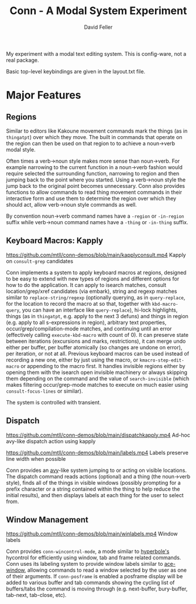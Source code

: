 #+title: Conn - A Modal System Experiment
#+author: David Feller

My experiment with a modal text editing system. This is config-ware, not a real package.

Basic top-level keybindings are given in the layout.txt file.

* Major Features
** Regions

Similar to editors like Kakoune movement commands mark the things (as in =thingatpt=) over which they move. The built in commands that operate on the region can then be used on that region to to achieve a noun->verb modal style.

Often times a verb->noun style makes more sense than noun->verb. For example narrowing to the current function in a noun->verb fashion would require selected the surrounding function, narrowing to region and then jumping back to the point where you started. Using a verb->noun style the jump back to the original point becomes unnecessary. Conn also provides functions to allow commands to read thing movement commands in their interactive form and use them to determine the region over which they should act, allow verb->noun style commands as well.

By convention noun->verb command names have a =-region= or =-in-region= suffix while verb->noun command names have a =-thing= or =-in-thing= suffix.

** Keyboard Macros: Kapply

[[https://github.com/mtll/conn-demos/blob/main/kapplyconsult.mp4]]
Kapply on =consult-grep= candidates

Conn implements a system to apply keyboard macros at regions, designed to be easy to extend with new types of regions and different options for how to do the application. It can apply to isearch matches, consult location/grep/xref candidates (via embark), string and regexp matches similar to =replace-string/regexp= (optionally querying, as in =query-replace=, for the location to record the macro at so that, together with =kbd-macro-query=, you can have an interface like =query-replace=), hi-lock highlights, things (as in =thingatpt=, e.g. apply to the next 3 defuns) and things in region (e.g. apply to all s-expressions in region), arbitrary text properties, occur/grep/compilation-mode matches, and continuing until an error (effectively calling =execute-kbd-macro= with count of 0). It can preserve state between iterations (excursions and marks, restrictions), it can merge undo either per buffer, per buffer atomically (so changes are undone on error), per iteration, or not at all. Previous keyboard macros can be used instead of recording a new one, either by just using the macro, or =kmacro-step-edit-macro= or appending to the macro first. It handles invisible regions either by opening them with the isearch open invisible machinery or always skipping them depending on the command and the value of =search-invisible= (which makes filtering occur/grep-mode matches to execute on much easier using =consult-focus-lines= or similar).

The system is controlled with transient.

** Dispatch

[[https://github.com/mtll/conn-demos/blob/main/dispatchkapply.mp4]]
Ad-hoc avy-like dispatch action using kapply

[[https://github.com/mtll/conn-demos/blob/main/labels.mp4]]
Labels preserve line width when possible

Conn provides an [[https://github.com/abo-abo/avy][avy]]-like system jumping to or acting on visible locations. The dispatch command reads actions (optional) and a thing (the noun->verb style), finds all of the things in visible windows (possibly prompting for a prefix character or a string contained within the thing to help reduce the initial results), and then displays labels at each thing for the user to select from.

** Window Management

[[https://github.com/mtll/conn-demos/blob/main/winlabels.mp4]]
Window labels

Conn provides =conn-wincontrol-mode=, a mode similar to [[https://www.gnu.org/software/hyperbole/][hyperbole's]] hycontrol for efficiently using window, tab and frame related commands. Conn uses its labeling system to provide window labels similar to [[https://github.com/abo-abo/ace-window][ace-window]], allowing commands to read a window selected by the user as one of their arguments. If =conn-posframe= is enabled a posframe display will be added to various buffer and tab commands showing the cycling list of buffers/tabs the command is moving through (e.g. next-buffer, bury-buffer, tab-next, tab-close, etc).
